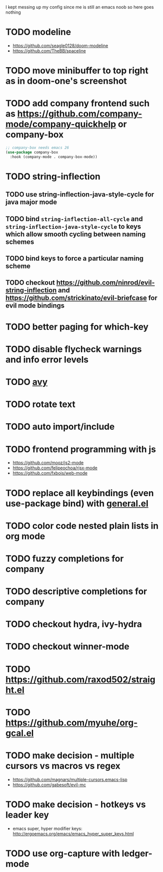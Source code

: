I kept messing up my config since me is still an emacs noob so here goes nothing

* TODO modeline
- https://github.com/seagle0128/doom-modeline
- https://github.com/TheBB/spaceline
* TODO move minibuffer to top right as in doom-one's screenshot
* TODO add company frontend such as https://github.com/company-mode/company-quickhelp or company-box
#+begin_src emacs-lisp
;; company-box needs emacs 26
(use-package company-box
  :hook (company-mode . company-box-mode))
#+end_src
* TODO string-inflection
** TODO use string-inflection-java-style-cycle for java major mode
** TODO bind ~string-inflection-all-cycle~ and ~string-inflection-java-style-cycle~ to keys which allow smooth cycling between naming schemes
** TODO bind keys to force a particular naming scheme
** TODO checkout https://github.com/ninrod/evil-string-inflection and https://github.com/strickinato/evil-briefcase for evil mode bindings
* TODO better paging for which-key
* TODO disable flycheck warnings and info error levels
* TODO [[https://github.com/abo-abo/avy][avy]]
* TODO rotate text
* TODO auto import/include
* TODO frontend programming with js
- https://github.com/mooz/js2-mode
- https://github.com/felipeochoa/rjsx-mode
- https://github.com/fxbois/web-mode
* TODO replace all keybindings (even use-package bind) with [[https://github.com/noctuid/general.el][general.el]]
* TODO color code nested plain lists in org mode
* TODO fuzzy completions for company
* TODO descriptive completions for company
* TODO checkout hydra, ivy-hydra
* TODO checkout winner-mode
* TODO https://github.com/raxod502/straight.el
* TODO https://github.com/myuhe/org-gcal.el
* TODO make decision - multiple cursors vs macros vs regex
- https://github.com/magnars/multiple-cursors.emacs-lisp
- https://github.com/gabesoft/evil-mc
* TODO make decision - hotkeys vs leader key
- emacs super, hyper modifier keys: http://ergoemacs.org/emacs/emacs_hyper_super_keys.html
* TODO use org-capture with ledger-mode
